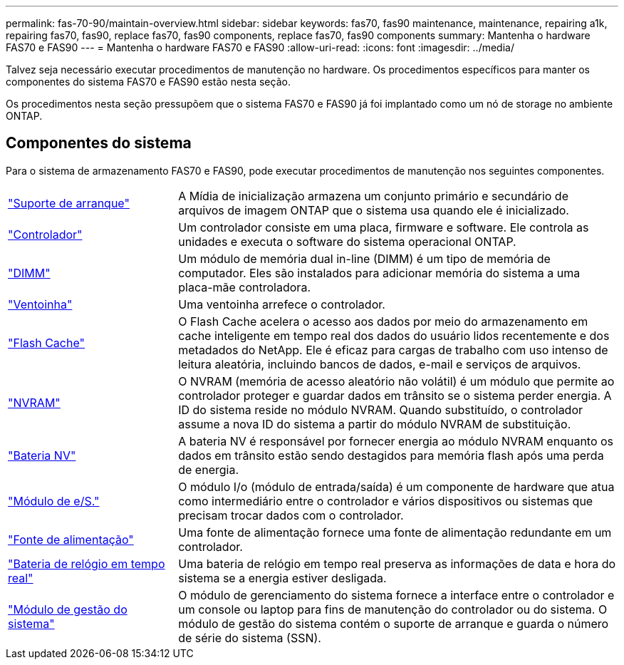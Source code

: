 ---
permalink: fas-70-90/maintain-overview.html 
sidebar: sidebar 
keywords: fas70, fas90 maintenance, maintenance, repairing a1k, repairing fas70, fas90, replace fas70, fas90 components, replace fas70, fas90 components 
summary: Mantenha o hardware FAS70 e FAS90 
---
= Mantenha o hardware FAS70 e FAS90
:allow-uri-read: 
:icons: font
:imagesdir: ../media/


[role="lead"]
Talvez seja necessário executar procedimentos de manutenção no hardware. Os procedimentos específicos para manter os componentes do sistema FAS70 e FAS90 estão nesta seção.

Os procedimentos nesta seção pressupõem que o sistema FAS70 e FAS90 já foi implantado como um nó de storage no ambiente ONTAP.



== Componentes do sistema

Para o sistema de armazenamento FAS70 e FAS90, pode executar procedimentos de manutenção nos seguintes componentes.

[cols="25,65"]
|===


 a| 
link:bootmedia-replace-workflow.html["Suporte de arranque"]
 a| 
A Mídia de inicialização armazena um conjunto primário e secundário de arquivos de imagem ONTAP que o sistema usa quando ele é inicializado.



 a| 
link:controller-replace-workflow.html["Controlador"]
 a| 
Um controlador consiste em uma placa, firmware e software. Ele controla as unidades e executa o software do sistema operacional ONTAP.



 a| 
link:dimm-replace.html["DIMM"]
 a| 
Um módulo de memória dual in-line (DIMM) é um tipo de memória de computador. Eles são instalados para adicionar memória do sistema a uma placa-mãe controladora.



 a| 
link:fan-replace.html["Ventoinha"]
 a| 
Uma ventoinha arrefece o controlador.



 a| 
link:caching-module-hot-swap.html["Flash Cache"]
 a| 
O Flash Cache acelera o acesso aos dados por meio do armazenamento em cache inteligente em tempo real dos dados do usuário lidos recentemente e dos metadados do NetApp. Ele é eficaz para cargas de trabalho com uso intenso de leitura aleatória, incluindo bancos de dados, e-mail e serviços de arquivos.



 a| 
link:nvram-replace.html["NVRAM"]
 a| 
O NVRAM (memória de acesso aleatório não volátil) é um módulo que permite ao controlador proteger e guardar dados em trânsito se o sistema perder energia. A ID do sistema reside no módulo NVRAM. Quando substituído, o controlador assume a nova ID do sistema a partir do módulo NVRAM de substituição.



 a| 
link:nvdimm-battery-replace.html["Bateria NV"]
 a| 
A bateria NV é responsável por fornecer energia ao módulo NVRAM enquanto os dados em trânsito estão sendo destagidos para memória flash após uma perda de energia.



 a| 
link:io-module-overview.html["Módulo de e/S."]
 a| 
O módulo I/o (módulo de entrada/saída) é um componente de hardware que atua como intermediário entre o controlador e vários dispositivos ou sistemas que precisam trocar dados com o controlador.



 a| 
link:power-supply-replace.html["Fonte de alimentação"]
 a| 
Uma fonte de alimentação fornece uma fonte de alimentação redundante em um controlador.



 a| 
link:rtc-battery-replace.html["Bateria de relógio em tempo real"]
 a| 
Uma bateria de relógio em tempo real preserva as informações de data e hora do sistema se a energia estiver desligada.



 a| 
link:system-management-replace.html["Módulo de gestão do sistema"]
 a| 
O módulo de gerenciamento do sistema fornece a interface entre o controlador e um console ou laptop para fins de manutenção do controlador ou do sistema. O módulo de gestão do sistema contém o suporte de arranque e guarda o número de série do sistema (SSN).

|===